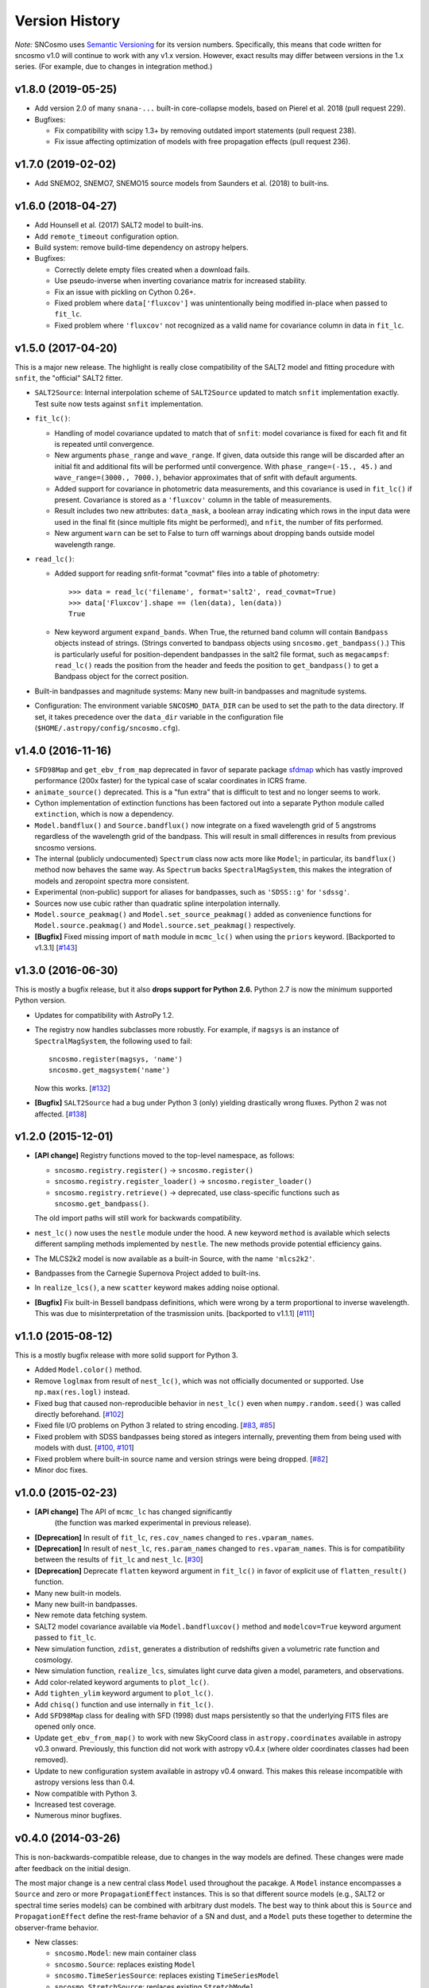 ===============
Version History
===============

*Note:* SNCosmo uses `Semantic Versioning <http://semver.org>`_ for
its version numbers. Specifically, this means that code written for
sncosmo v1.0 will continue to work with any v1.x version. However,
exact results may differ between versions in the 1.x series. (For
example, due to changes in integration method.)

v1.8.0 (2019-05-25)
===================

- Add version 2.0 of many ``snana-...`` built-in core-collapse models,
  based on Pierel et al. 2018 (pull request 229).

- Bugfixes:

  - Fix compatibility with scipy 1.3+ by removing outdated import statements
    (pull request 238).

  - Fix issue affecting optimization of models with free propagation effects
    (pull request 236).

v1.7.0 (2019-02-02)
===================

- Add SNEMO2, SNEMO7, SNEMO15 source models from Saunders et al. (2018)
  to built-ins.


v1.6.0 (2018-04-27)
===================

- Add Hounsell et al. (2017) SALT2 model to built-ins.

- Add ``remote_timeout`` configuration option.
  
- Build system: remove build-time dependency on astropy helpers.

- Bugfixes:

  - Correctly delete empty files created when a download fails.

  - Use pseudo-inverse when inverting covariance matrix for increased stability.

  - Fix an issue with pickling on Cython 0.26+.

  - Fixed problem where ``data['fluxcov']`` was unintentionally being modified
    in-place when passed to ``fit_lc``.

  - Fixed problem where ``'fluxcov'`` not recognized as a valid name for
    covariance column in data in ``fit_lc``.


v1.5.0 (2017-04-20)
===================

This is a major new release. The highlight is really close compatibility of
the SALT2 model and fitting procedure with ``snfit``, the "official" SALT2
fitter.

- ``SALT2Source``: Internal interpolation scheme of ``SALT2Source``
  updated to match ``snfit`` implementation exactly. Test suite now tests
  against ``snfit`` implementation.

- ``fit_lc()``:

  - Handling of model covariance updated to match that of ``snfit``: model
    covariance is fixed for each fit and fit is repeated until convergence.
    
  - New arguments ``phase_range`` and ``wave_range``. If given,
    data outside this range will be discarded after an initial fit and
    additional fits will be performed until convergence.
    With ``phase_range=(-15., 45.)`` and ``wave_range=(3000., 7000.)``,
    behavior approximates that of snfit with default arguments.

  - Added support for covariance in photometric data measurements, and
    this covariance is used in ``fit_lc()`` if present. Covariance
    is stored as a ``'fluxcov'`` column in the table of measurements.

  - Result includes two new attributes: ``data_mask``, a boolean array
    indicating which rows in the input data were used in the final fit
    (since multiple fits might be performed), and ``nfit``, the number
    of fits performed.

  - New argument ``warn`` can be set to False to turn off warnings about
    dropping bands outside model wavelength range.

- ``read_lc()``:

  - Added support for reading snfit-format "covmat" files into
    a table of photometry::

      >>> data = read_lc('filename', format='salt2', read_covmat=True)
      >>> data['Fluxcov'].shape == (len(data), len(data))
      True

  - New keyword argument ``expand_bands``. When True, the returned band
    column will contain ``Bandpass`` objects instead of strings. (Strings
    converted to bandpass objects using ``sncosmo.get_bandpass()``.) This
    is particularly useful for position-dependent bandpasses in the salt2
    file format, such as ``megacampsf``: ``read_lc()`` reads the position from
    the header and feeds the position to ``get_bandpass()`` to get a Bandpass
    object for the correct position.

- Built-in bandpasses and magnitude systems: Many new built-in bandpasses
  and magnitude systems.

- Configuration: The environment variable ``SNCOSMO_DATA_DIR`` can be
  used to set the path to the data directory. If set, it takes
  precedence over the ``data_dir`` variable in the configuration file
  (``$HOME/.astropy/config/sncosmo.cfg``).


v1.4.0 (2016-11-16)
===================

- ``SFD98Map`` and ``get_ebv_from_map`` deprecated in favor of separate package
  `sfdmap <http://github.com/kbarbary/sfdmap>`_ which has vastly improved
  performance (200x faster) for the typical case of scalar coordinates in
  ICRS frame.

- ``animate_source()`` deprecated. This is a "fun extra" that is difficult
  to test and no longer seems to work.

- Cython implementation of extinction functions has been factored out into
  a separate Python module called ``extinction``, which is now a dependency.

- ``Model.bandflux()`` and ``Source.bandflux()`` now integrate on a
  fixed wavelength grid of 5 angstroms regardless of the wavelength
  grid of the bandpass. This will result in small differences in
  results from previous sncosmo versions.

- The internal (publicly undocumented) ``Spectrum`` class now acts
  more like ``Model``; in particular, its ``bandflux()`` method now
  behaves the same way.  As ``Spectrum`` backs ``SpectralMagSystem``,
  this makes the integration of models and zeropoint spectra more
  consistent.

- Experimental (non-public) support for aliases for bandpasses,
  such as ``'SDSS::g'`` for ``'sdssg'``.

- Sources now use cubic rather than quadratic spline interpolation internally.
  
- ``Model.source_peakmag()`` and ``Model.set_source_peakmag()`` added
  as convenience functions for ``Model.source.peakmag()`` and
  ``Model.source.set_peakmag()`` respectively.

- **[Bugfix]** Fixed missing import of ``math`` module in ``mcmc_lc()``
  when using the ``priors`` keyword. [Backported to v1.3.1]
  [`#143 <https://github.com/sncosmo/sncosmo/issues/143>`_]


v1.3.0 (2016-06-30)
===================

This is mostly a bugfix release, but it also **drops support for Python 2.6.**
Python 2.7 is now the minimum supported Python version.

- Updates for compatibility with AstroPy 1.2.

- The registry now handles subclasses more robustly. For example,
  if ``magsys`` is an instance of ``SpectralMagSystem``, the following
  used to fail::

      sncosmo.register(magsys, 'name')
      sncosmo.get_magsystem('name')

  Now this works.  [`#132 <https://github.com/sncosmo/sncosmo/issues/132>`_]

- **[Bugfix]** ``SALT2Source`` had a bug under Python 3 (only)
  yielding drastically wrong fluxes. Python 2 was not affected. [`#138
  <https://github.com/sncosmo/sncosmo/issues/138>`_]

v1.2.0 (2015-12-01)
===================

- **[API change]** Registry functions moved to the top-level namespace, as
  follows:

  - ``sncosmo.registry.register()`` -> ``sncosmo.register()``
  - ``sncosmo.registry.register_loader()`` -> ``sncosmo.register_loader()``
  - ``sncosmo.registry.retrieve()`` -> deprecated, use class-specific
    functions such as ``sncosmo.get_bandpass()``.

  The old import paths will still work for backwards compatibility.

- ``nest_lc()`` now uses the ``nestle`` module under the hood. A new
  keyword ``method`` is available which selects different sampling
  methods implemented by ``nestle``. The new methods provide potential
  efficiency gains.

- The MLCS2k2 model is now available as a built-in Source, with the
  name ``'mlcs2k2'``.

- Bandpasses from the Carnegie Supernova Project added to built-ins.

- In ``realize_lcs()``, a new ``scatter`` keyword makes adding noise
  optional.

- **[Bugfix]** Fix built-in Bessell bandpass definitions, which were
  wrong by a term proportional to inverse wavelength. This was due to
  misinterpretation of the trasmission units. [backported to v1.1.1]
  [`#111 <https://github.com/sncosmo/sncosmo/issues/111>`_]


v1.1.0 (2015-08-12)
===================

This is a mostly bugfix release with more solid support for Python 3.

- Added ``Model.color()`` method.
  
- Remove ``loglmax`` from result of ``nest_lc()``, which was not
  officially documented or supported. Use ``np.max(res.logl)`` instead.

- Fixed bug that caused non-reproducible behavior in
  ``nest_lc()`` even when ``numpy.random.seed()`` was called
  directly beforehand.
  [`#102 <https://github.com/sncosmo/sncosmo/issues/102>`_]

- Fixed file I/O problems on Python 3 related to string encoding.
  [`#83 <https://github.com/sncosmo/sncosmo/issues/83>`_,
  `#85 <https://github.com/sncosmo/sncosmo/issues/85>`_]

- Fixed problem with SDSS bandpasses being stored as integers internally,
  preventing them from being used with models with dust.
  [`#100 <https://github.com/sncosmo/sncosmo/issues/100>`_,
  `#101 <https://github.com/sncosmo/sncosmo/issues/101>`_]

- Fixed problem where built-in source name and version strings were being
  dropped. [`#82 <https://github.com/sncosmo/sncosmo/issues/82>`_]

- Minor doc fixes.



v1.0.0 (2015-02-23)
===================

- **[API change]** The API of ``mcmc_lc`` has changed significantly
    (the function was marked experimental in previous release).

- **[Deprecation]** In result of ``fit_lc``, ``res.cov_names`` changed to
  ``res.vparam_names``.

- **[Deprecation]** In result of ``nest_lc``, ``res.param_names``
  changed to ``res.vparam_names``. This is for compatibility between
  the results of ``fit_lc`` and ``nest_lc``.
  [`#30 <https://github.com/sncosmo/sncosmo/issues/30>`_]

- **[Deprecation]** Deprecate ``flatten`` keyword argument in
  ``fit_lc()`` in favor of explicit use of ``flatten_result()``
  function.

- Many new built-in models.

- Many new built-in bandpasses.

- New remote data fetching system.

- SALT2 model covariance available via ``Model.bandfluxcov()`` method and
  ``modelcov=True`` keyword argument passed to ``fit_lc``.

- New simulation function, ``zdist``, generates a distribution of redshifts
  given a volumetric rate function and cosmology.

- New simulation function, ``realize_lcs``, simulates light curve data given a
  model, parameters, and observations.

- Add color-related keyword arguments to ``plot_lc()``.

- Add ``tighten_ylim`` keyword argument to ``plot_lc()``.

- Add ``chisq()`` function and use internally in ``fit_lc()``.

- Add ``SFD98Map`` class for dealing with SFD (1998) dust maps persistently so
  that the underlying FITS files are opened only once. 

- Update ``get_ebv_from_map()`` to work with new SkyCoord class in
  ``astropy.coordinates`` available in astropy v0.3 onward. Previously, this
  function did not work with astropy v0.4.x (where older coordinates classes
  had been removed).

- Update to new configuration system available in astropy v0.4 onward.
  This makes this release incompatible with astropy versions less than
  0.4.

- Now compatible with Python 3.

- Increased test coverage.

- Numerous minor bugfixes.


v0.4.0 (2014-03-26)
===================

This is non-backwards-compatible release, due to changes in the way
models are defined. These changes were made after feedback on the initial
design.

The most major change is a new central class ``Model`` used throughout
the pacakge. A ``Model`` instance encompasses a ``Source`` and zero or
more ``PropagationEffect`` instances. This is so that different
source models (e.g., SALT2 or spectral time series models) can be
combined with arbitrary dust models. The best way to think about this
is ``Source`` and ``PropagationEffect`` define the rest-frame behavior
of a SN and dust, and a ``Model`` puts these together to determine the
observer-frame behavior.

- New classes:

  - ``sncosmo.Model``: new main container class
  - ``sncosmo.Source``: replaces existing ``Model``
  - ``sncosmo.TimeSeriesSource``: replaces existing ``TimeSeriesModel``
  - ``sncosmo.StretchSource``: replaces existing ``StretchModel``
  - ``sncosmo.SALT2Source``: replaces existing ``SALT2Model``
  - ``sncosmo.PropagationEffect``
  - ``sncosmo.CCM89Dust``
  - ``sncosmo.OD94Dust``
  - ``sncosmo.F99Dust``

- New public functions:

  - ``sncosmo.read_griddata_ascii``: Read file with ``phase wave flux`` rows
  - ``sncosmo.read_griddata_fits``
  - ``sncosmo.write_griddata_fits``
  - ``sncosmo.nest_lc``: Nested sampling parameter estimation of SN model
  - ``sncosmo.simulate_vol`` (EXPERIMENTAL): simulation convenience function.

- Built-ins:

  - updated SALT2 model URLs
  - added SALT2 version 2.4 (Betoule et al 2014)

- Improvements to ``sncosmo.plot_lc``: flexibility and layout

- Many bugfixes


v0.3.0 (2013-11-07)
===================

This is a release with mostly bugfixes but a few new features,
designed to be backwards compatible with v0.2.0 ahead of API changes
coming in the next version.

- New Functions:

  - ``sncosmo.get_ebv_from_map``: E(B-V) at given coordinates from SFD map. 
  - ``sncosmo.read_snana_ascii``: Read SNANA ascii format files.
  - ``sncosmo.read_snana_fits``: Read SNANA FITS format files.
  - ``sncosmo.read_snana_simlib``: Read SNANA ascii "SIMLIB" files.

- registry is now case-independent. All of the following now work::

      sncosmo.get_magsystem('AB')
      sncosmo.get_magsystem('Ab')
      sncsomo.get_magsystem('ab')

- Photometric data can be unordered in time. Internally, the data are
  sorted before being used in fitting and typing.

- Numerous bugfixes.


v0.2.0 (2013-08-20)
===================

- Added SN 2011fe Nearby Supernova Factory data to built-in models as
  ``'2011fe'``

- Previously "experimental" functions now included:

  - ``sncosmo.fit_lc`` (previously ``sncosmo.fit_model``)
  - ``sncosmo.read_lc`` (previously ``sncosmo.readlc``)
  - ``sncosmo.write_lc`` (previously ``sncosmo.writelc``)
  - ``sncosmo.plot_lc`` (previously ``sncosmo.plotlc``)

- New functions:

  - ``sncosmo.load_example_data``: Example photometric data.
  - ``sncosmo.mcmc_lc``: Markov Chain Monte Carlo parameter estimation.
  - ``sncosmo.animate_model``: Model animation using matplotlib.animation.

- Fitting: ``sncosmo.fit_lc`` now uses the iminuit package for
  minimization by default. This requires the iminuit package to be
  installed, but the old minimizer (from scipy) can still be used by
  setting the keyword ``method='l-bfgs-b'``.

- Plotting: Ability to plot model synthetic photometry
  without observed data, using the syntax::

      >>> sncosmo.plot_lc(model=model, bands=['band1', 'band2'])

- Photometric data format: Photometric data format is now more
  flexible, allowing various names for table columns.

v0.1.0 (2013-07-15)
===================

Initial release.

